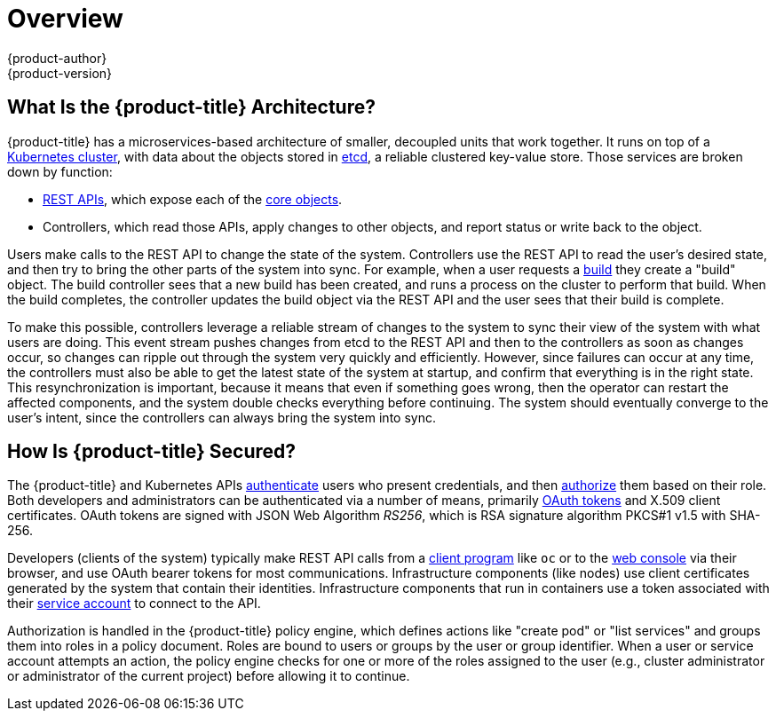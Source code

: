 [[architecture-index]]
= Overview
{product-author}
{product-version}
:data-uri:
:icons:
:experimental:
:linkattrs:

ifdef::openshift-origin,openshift-online,digital-garage,openshift-enterprise,openshift-dedicated[]
OpenShift v3 is a layered system designed to expose underlying Docker-formatted
container image and Kubernetes concepts as accurately as possible, with a focus
on easy composition of applications by a developer. For example, install Ruby,
push code, and add MySQL.

Unlike OpenShift v2, more flexibility of configuration is exposed after creation
in all aspects of the model. The concept of an application as a separate object
is removed in favor of more flexible composition of "services", allowing two web
containers to reuse a database or expose a database directly to the edge of the
network.
endif::[]
ifdef::atomic-registry[]
{product-title} is based on OpenShift technology which features an
embedded registry based on the upstream
link:https://github.com/docker/distribution[Docker Distribution,
role="external", window="_blank"] library. {product-title} provides the
following capabilities:

* A user-focused xref:infrastructure_components/web_console.adoc#architecture-infrastructure-components-web-console[web console].
* Global xref:additional_concepts/authentication.adoc#architecture-additional-concepts-authentication[identity provider authentication].
* A xref:core_concepts/projects_and_users.adoc#architecture-core-concepts-projects-and-users[project namespace] model to
enable teams to collaborate through xref:additional_concepts/authorization.adoc#architecture-additional-concepts-authorization[role-based access control (RBAC)]
authorization.
* A xref:infrastructure_components/kubernetes_infrastructure.adoc#architecture-infrastructure-components-kubernetes-infrastructure[Kubernetes-based cluster]
to manage services.
* An image abstraction called xref:core_concepts/builds_and_image_streams.adoc#architecture-core-concepts-builds-and-image-streams[image streams] to enhance image management.

endif::[]
ifdef::openshift-origin,openshift-online,digital-garage,openshift-enterprise,openshift-dedicated[]

[[arch-index-what-are-the-layers]]
== What Are the Layers?

The Docker service provides the abstraction for packaging and creating
Linux-based, lightweight
xref:core_concepts/containers_and_images.adoc#containers[container images]. Kubernetes
provides the
xref:infrastructure_components/kubernetes_infrastructure.adoc#architecture-infrastructure-components-kubernetes-infrastructure[cluster management] and orchestrates containers on multiple hosts.

{product-title} adds:

- Source code management,
xref:core_concepts/builds_and_image_streams.adoc#builds[builds], and
xref:core_concepts/deployments.adoc#architecture-core-concepts-deployments[deployments] for developers
- Managing and promoting
xref:core_concepts/containers_and_images.adoc#docker-images[images] at scale
as they flow through your system
- Application management at scale
- Team and user tracking for organizing a large developer organization
- Networking infrastructure that supports the cluster

.{product-title} Architecture Overview
image::architecture_overview.png[{product-title} Architecture Overview]
endif::[]

[[arch-index-what-is-the-architecture]]
== What Is the {product-title} Architecture?

{product-title} has a microservices-based architecture of smaller, decoupled units
that work together. It runs on top of a
xref:infrastructure_components/kubernetes_infrastructure.adoc#architecture-infrastructure-components-kubernetes-infrastructure[Kubernetes
cluster], with data about the objects stored in
xref:infrastructure_components/kubernetes_infrastructure.adoc#master[etcd], a
reliable clustered key-value store. Those services are broken down by function:

- xref:../rest_api/index.adoc#rest-api-index[REST APIs], which expose each of the
xref:core_concepts/index.adoc#architecture-core-concepts-index[core objects].
- Controllers, which read those APIs, apply changes to other objects, and report
status or write back to the object.

Users make calls to the REST API to change the state of the system. Controllers
use the REST API to read the user's desired state, and then try to bring the
other parts of the system into sync. For example, when a user requests a
xref:core_concepts/builds_and_image_streams.adoc#builds[build] they create a
"build" object. The build controller sees that a new build has been created, and
runs a process on the cluster to perform that build. When the build completes,
the controller updates the build object via the REST API and the user sees that
their build is complete.

ifdef::openshift-origin,openshift-online,digital-garage,openshift-enterprise,openshift-dedicated[]
The controller pattern means that much of the functionality in {product-title}
is extensible. The way that builds are run and launched can be customized
independently of how images are managed, or how
xref:core_concepts/deployments.adoc#architecture-core-concepts-deployments[deployments] happen. The controllers are
performing the "business logic" of the system, taking user actions and
transforming them into reality. By customizing those controllers or replacing
them with your own logic, different behaviors can be implemented. From a system
administration perspective, this also means the API can be used to script common
administrative actions on a repeating schedule. Those scripts are also
controllers that watch for changes and take action. {product-title} makes the
ability to customize the cluster in this way a first-class behavior.
endif::[]

To make this possible, controllers leverage a reliable stream of changes to the
system to sync their view of the system with what users are doing. This event
stream pushes changes from etcd to the REST API and then to the controllers as
soon as changes occur, so changes can ripple out through the system very quickly
and efficiently. However, since failures can occur at any time, the controllers
must also be able to get the latest state of the system at startup, and confirm
that everything is in the right state. This resynchronization is important,
because it means that even if something goes wrong, then the operator can
restart the affected components, and the system double checks everything before
continuing. The system should eventually converge to the user's intent, since
the controllers can always bring the system into sync.

[[arch-index-how-is-it-secured]]
== How Is {product-title} Secured?

The {product-title} and Kubernetes APIs
xref:additional_concepts/authentication.adoc#architecture-additional-concepts-authentication[authenticate] users who present
credentials, and then xref:additional_concepts/authorization.adoc#architecture-additional-concepts-authorization[authorize]
them based on their role. Both developers and administrators can be
authenticated via a number of means, primarily
xref:additional_concepts/authentication.adoc#oauth[OAuth tokens] and X.509
client certificates. OAuth tokens are signed with JSON Web Algorithm
_RS256_, which is RSA signature algorithm PKCS#1 v1.5 with SHA-256.

Developers (clients of the system) typically make REST API calls from a
xref:../cli_reference/index.adoc#cli-reference-index[client program] like `oc` or to the
xref:infrastructure_components/web_console.adoc#architecture-infrastructure-components-web-console[web console] via their browser,
and use OAuth bearer tokens for most communications. Infrastructure components
(like nodes) use client certificates generated by the system that contain their
identities. Infrastructure components that run in containers use a token
associated with their xref:../dev_guide/service_accounts.adoc#dev-guide-service-accounts[service account]
to connect to the API.

Authorization is handled in the {product-title} policy engine, which defines
actions like "create pod" or "list services" and groups them into roles in a
policy document. Roles are bound to users or groups by the user or group
identifier. When a user or service account attempts an action, the policy engine
checks for one or more of the roles assigned to the user (e.g., cluster
administrator or administrator of the current project) before allowing it to
continue.

ifdef::openshift-origin,openshift-online,digital-garage,openshift-enterprise,openshift-dedicated[]
=======
ifdef::openshift-origin,openshift-online,digital-garage,openshift-enterprise[]
>>>>>>> openshift/online
Since every container that runs on the cluster is associated with a service
account, it is also possible to associate
xref:../dev_guide/secrets.adoc#dev-guide-secrets[secrets] to those service accounts and have them
automatically delivered into the container. This enables the infrastructure to
manage secrets for pulling and pushing images, builds, and the deployment
components, and also allows application code to easily leverage those secrets.
endif::[]

[[arch-index-how-is-it-secured-tls]]
=== TLS Support

All communication channels with the REST API, as well as between
xref:infrastructure_components/kubernetes_infrastructure.adoc#master-components[master components] such as etcd and the API server, are secured with TLS. TLS provides
strong encryption, data integrity, and authentication of servers with X.509
server certificates and public key infrastructure.
ifdef::openshift-origin,openshift-enterprise,openshift-dedicated[]
By default, a new internal PKI is created for each deployment of
{product-title}. The internal PKI uses 2048 bit RSA keys and SHA-256 signatures.
endif::[]
ifdef::openshift-origin,openshift-enterprise[]
xref:../install_config/certificate_customization.adoc#install-config-certificate-customization[Custom certificates] for public hosts are supported as well.
endif::[]

{product-title} uses Golang’s standard library implementation of
link:https://golang.org/pkg/crypto/tls/[*crypto/tls*] and does not depend on any
external crypto and TLS libraries. Additionally, the client depends on external
libraries for GSSAPI authentication and OpenPGP signatures. GSSAPI is typically
provided by either MIT Kerberos or Heimdal Kerberos, which both use OpenSSL's
libcrypto. OpenPGP signature verification is handled by libgpgme and GnuPG.

The insecure versions SSL 2.0 and SSL 3.0 are unsupported and not available. The
{product-title} server and `oc` client only provide TLS 1.2 by default. TLS 1.0
and TLS 1.1 can be enabled in the server configuration. Both server and client
prefer modern cipher suites with authenticated encryption algorithms and perfect
forward secrecy. Cipher suites with deprecated and insecure algorithms such as
RC4, 3DES, and MD5 are disabled. Some internal clients (for example, LDAP
authentication) have less restrict settings with TLS 1.0 to 1.2 and more cipher
suites enabled.

.Supported TLS Versions
[cols="4*", options="header"]
|===
|TLS Version
|{product-title} Server
|`oc` Client
|Other Clients

|SSL 2.0
|Unsupported
|Unsupported
|Unsupported

|SSL 3.0
|Unsupported
|Unsupported
|Unsupported

|TLS 1.0
|No footnoteref:[tlsconfig,Disabled by default, but can be enabled in the server configuration.]
|No footnoteref:[tlsconfig]
|Maybe footnoteref:[otherclient,Some internal clients, such as the LDAP client.]

|TLS 1.1
|No footnoteref:[tlsconfig]
|No footnoteref:[tlsconfig]
|Maybe footnoteref:[otherclient]

|TLS 1.2
|*Yes*
|*Yes*
|*Yes*

|TLS 1.3
|N/A footnoteref:[tls13,TLS 1.3 is still under development.]
|N/A footnoteref:[tls13]
|N/A footnoteref:[tls13]
|===

The following list of enabled cipher suites of {product-title}'s server and `oc`
client are sorted in preferred order:

- `TLS_ECDHE_ECDSA_WITH_CHACHA20_POLY1305`
- `TLS_ECDHE_RSA_WITH_CHACHA20_POLY1305`
- `TLS_ECDHE_ECDSA_WITH_AES_128_GCM_SHA256`
- `TLS_ECDHE_RSA_WITH_AES_128_GCM_SHA256`
- `TLS_ECDHE_ECDSA_WITH_AES_256_GCM_SHA384`
- `TLS_ECDHE_RSA_WITH_AES_256_GCM_SHA384`
- `TLS_ECDHE_ECDSA_WITH_AES_128_CBC_SHA256`
- `TLS_ECDHE_RSA_WITH_AES_128_CBC_SHA256`
- `TLS_ECDHE_ECDSA_WITH_AES_128_CBC_SHA`
- `TLS_ECDHE_ECDSA_WITH_AES_256_CBC_SHA`
- `TLS_ECDHE_RSA_WITH_AES_128_CBC_SHA`
- `TLS_ECDHE_RSA_WITH_AES_256_CBC_SHA`
- `TLS_RSA_WITH_AES_128_GCM_SHA256`
- `TLS_RSA_WITH_AES_256_GCM_SHA384`
- `TLS_RSA_WITH_AES_128_CBC_SHA`
- `TLS_RSA_WITH_AES_256_CBC_SHA`
